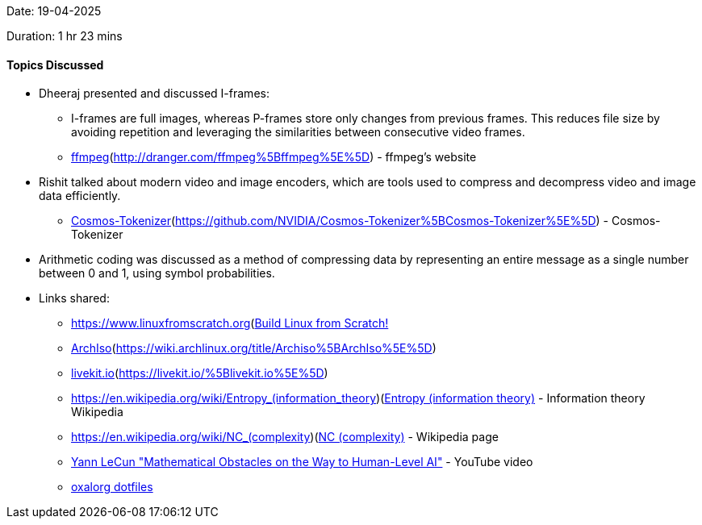 Date: 19-04-2025

Duration: 1 hr 23 mins

==== Topics Discussed

- Dheeraj presented and discussed I-frames:
** I-frames are full images, whereas P-frames store only changes from previous frames. This reduces file size by avoiding repetition and leveraging the similarities between consecutive video frames.
** link:[http://dranger.com/ffmpeg[ffmpeg^]](http://dranger.com/ffmpeg%5Bffmpeg%5E%5D) - ffmpeg's website
- Rishit talked about modern video and image encoders, which are tools used to compress and decompress video and image data efficiently.
** link:[https://github.com/NVIDIA/Cosmos-Tokenizer[Cosmos-Tokenizer^]](https://github.com/NVIDIA/Cosmos-Tokenizer%5BCosmos-Tokenizer%5E%5D) - Cosmos-Tokenizer
- Arithmetic coding was discussed as a method of compressing data by representing an entire message as a single number between 0 and 1, using symbol probabilities.
- Links shared:
** link:[https://www.linuxfromscratch.org](https://www.linuxfromscratch.org/)[Build Linux from Scratch!^]
** link:[https://wiki.archlinux.org/title/Archiso[ArchIso^]](https://wiki.archlinux.org/title/Archiso%5BArchIso%5E%5D)
** link:[https://livekit.io/[livekit.io^]](https://livekit.io/%5Blivekit.io%5E%5D)
** link:[https://en.wikipedia.org/wiki/Entropy_(information_theory)](https://en.wikipedia.org/wiki/Entropy_%28information_theory%29)[Entropy (information theory)^] - Information theory Wikipedia
** link:[https://en.wikipedia.org/wiki/NC_(complexity)](https://en.wikipedia.org/wiki/NC_(complexity))[NC (complexity)^] - Wikipedia page
** link:https://www.youtube.com/watch?v=ETZfkkv6V7Y[Yann LeCun "Mathematical Obstacles on the Way to Human-Level AI"^] - YouTube video
** link:https://github.com/oxalorg/dotfiles[oxalorg dotfiles^]